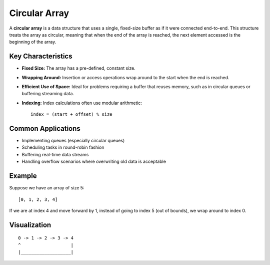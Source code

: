 ==============
Circular Array
==============
A **circular array** is a data structure that uses a single, fixed-size buffer 
as if it were connected end-to-end. This structure treats the array as 
circular, meaning that when the end of the array is reached, the next element 
accessed is the beginning of the array.

Key Characteristics
-------------------
- **Fixed Size:** The array has a pre-defined, constant size.
- **Wrapping Around:** Insertion or access operations wrap around 
  to the start when the end is reached.
- **Efficient Use of Space:** Ideal for problems requiring a buffer 
  that reuses memory, such as in circular queues or buffering streaming data.
- **Indexing:** Index calculations often use modular arithmetic:
  ::

    index = (start + offset) % size

Common Applications
-------------------
- Implementing queues (especially circular queues)
- Scheduling tasks in round-robin fashion
- Buffering real-time data streams
- Handling overflow scenarios where overwriting old data is acceptable

Example
-------
Suppose we have an array of size 5:
::

    [0, 1, 2, 3, 4]

If we are at index 4 and move forward by 1, instead of going to index 5 
(out of bounds), we wrap around to index 0.

Visualization
-------------
::

    0 -> 1 -> 2 -> 3 -> 4
    ^                   |
    |___________________|



